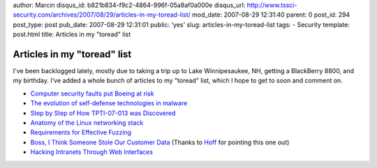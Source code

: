 author: Marcin
disqus_id: b821b834-f9c2-4864-996f-05a8af0a000e
disqus_url: http://www.tssci-security.com/archives/2007/08/29/articles-in-my-toread-list/
mod_date: 2007-08-29 12:31:40
parent: 0
post_id: 294
post_type: post
pub_date: 2007-08-29 12:31:01
public: 'yes'
slug: articles-in-my-toread-list
tags:
- Security
template: post.html
title: Articles in my "toread" list

Articles in my "toread" list
############################

I've been backlogged lately, mostly due to taking a trip up to Lake
Winnipesaukee, NH, getting a BlackBerry 8800, and my birthday. I've
added a whole bunch of articles to my "toread" list, which I hope to get
to soon and comment on.

-  `Computer security faults put Boeing at
   risk <http://seattlepi.nwsource.com/business/323923_boeing17.html>`_
-  `The evolution of self-defense technologies in
   malware <http://www.viruslist.com/en/analysis?pubid=204791949>`_
-  `Step by Step of How TPTI-07-013 was
   Discovered <http://dvlabs.tippingpoint.com/blog/2007/07/24/step-by-step-of-how-tpti-07-013-was-discovered>`_
-  `Anatomy of the Linux networking
   stack <http://www.ibm.com/developerworks/linux/library/l-linux-networking-stack/index.html?ca=drs->`_
-  `Requirements for Effective
   Fuzzing <http://www.ddj.com/security/200001745?_requestid=894432>`_
-  `Boss, I Think Someone Stole Our Customer
   Data <http://harvardbusinessonline.hbsp.harvard.edu/hbsp/hbr/articles/article.jsp?articleID=R0709A&ml_action=get-article&print=true&ml_issueid=BR0709>`_
   (Thanks to
   `Hoff <http://rationalsecurity.typepad.com/blog/2007/08/harvard-busines.html>`_
   for pointing this one out)
-  `Hacking Intranets Through Web
   Interfaces <http://www.sectheory.com/intranet-hacking.htm>`_

